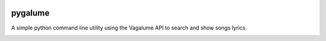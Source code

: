.. image:: https://badge.waffle.io/indacode/pygalume.svg?label=ready&title=Ready
   :height: 18px
   :width: 70px
   :alt: Stories in Ready
   :align: left

========
pygalume
========

A simple python command line utility using the Vagalume API to search and show songs lyrics.

.. image:: http://i.imgur.com/q4S2vw8.jpg
   :height: 524px
   :width: 582px
   :alt: Usage
   :align: center
